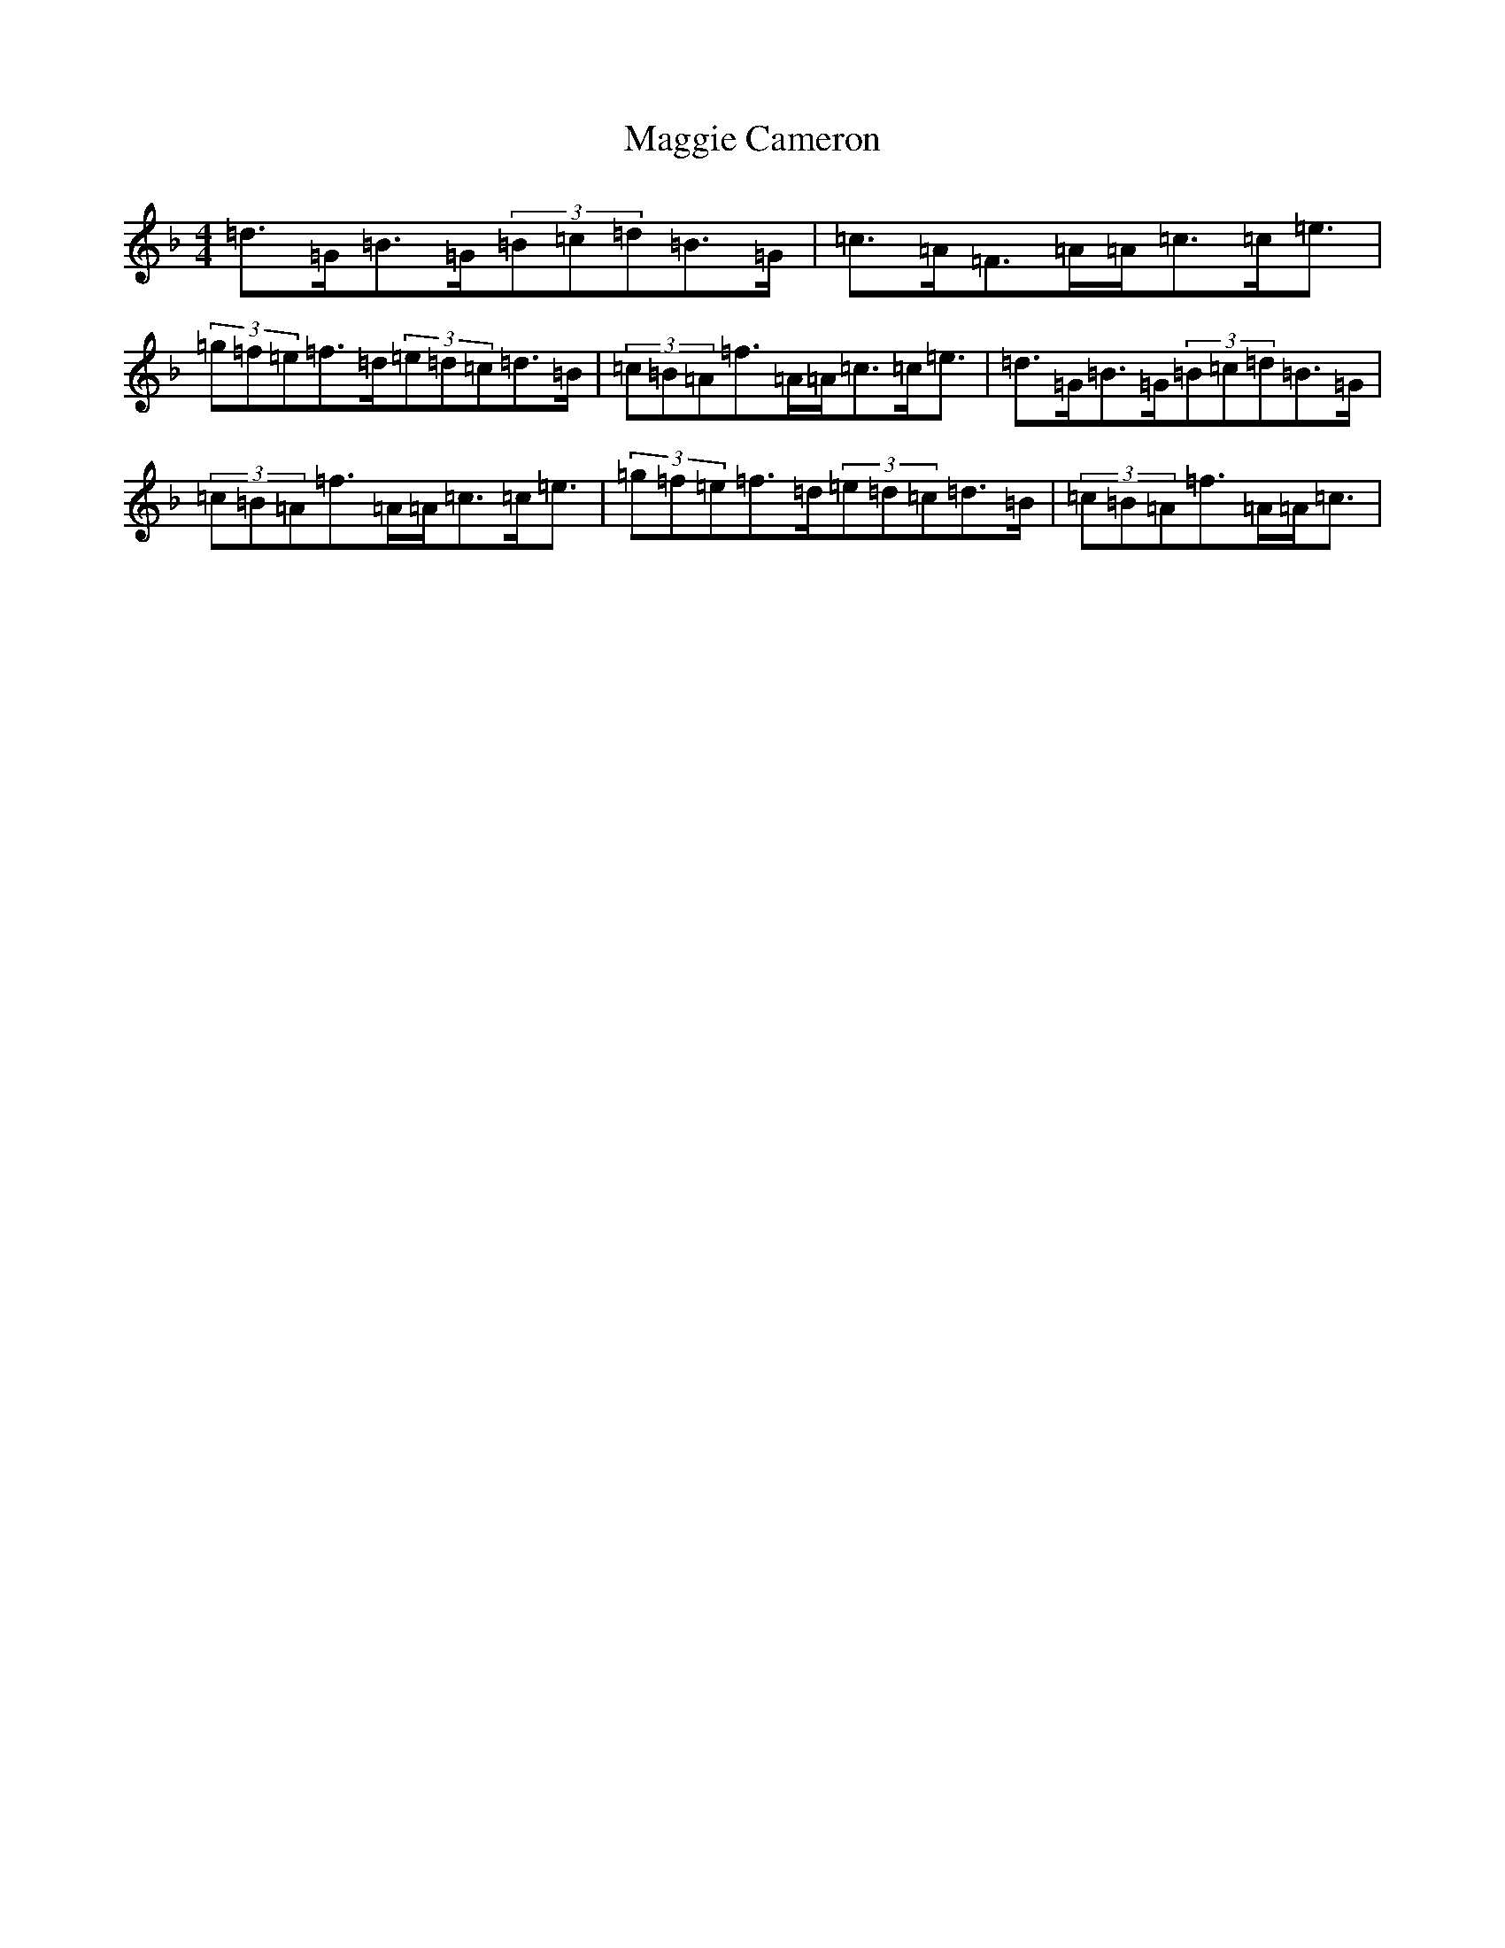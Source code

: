 X: 13077
T: Maggie Cameron
S: https://thesession.org/tunes/1876#setting15313
Z: A Mixolydian
R: strathspey
M: 4/4
L: 1/8
K: C Mixolydian
=d>=G=B>=G(3=B=c=d=B>=G|=c>=A=F>=A=A<=c=c<=e|(3=g=f=e=f>=d(3=e=d=c=d>=B|(3=c=B=A=f>=A=A<=c=c<=e|=d>=G=B>=G(3=B=c=d=B>=G|(3=c=B=A=f>=A=A<=c=c<=e|(3=g=f=e=f>=d(3=e=d=c=d>=B|(3=c=B=A=f>=A=A<=c|
